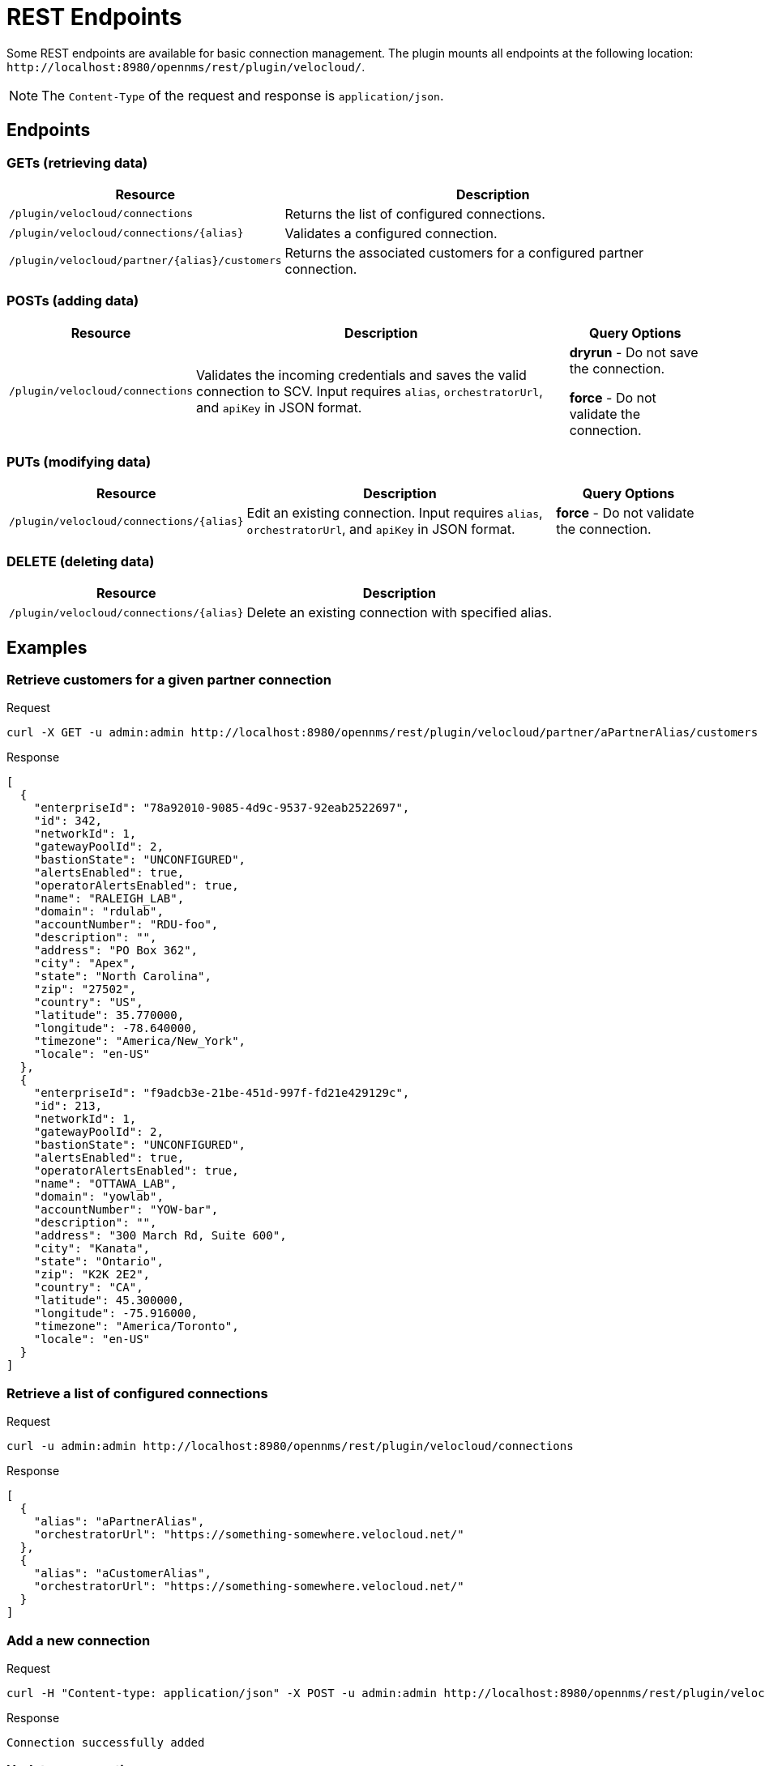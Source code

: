 = REST Endpoints
:imagesdir: ../assets/images

:description: Learn about the REST endpoints available for basic connection management in the OpenNMS Velocloud plugin.

Some REST endpoints are available for basic connection management.
The plugin mounts all endpoints at the following location: `\http://localhost:8980/opennms/rest/plugin/velocloud/`.

NOTE: The `Content-Type` of the request and response is `application/json`.

== Endpoints

=== GETs (retrieving data)
[options="header, autowidth" cols="1,2"]
|===
| Resource
| Description

| `/plugin/velocloud/connections`
| Returns the list of configured connections.

| `/plugin/velocloud/connections/\{alias}`
| Validates a configured connection.

| `/plugin/velocloud/partner/\{alias}/customers`
| Returns the associated customers for a configured partner connection.
|===

=== POSTs (adding data)
[options="header, autowidth" cols="1,2,2"]
|===
| Resource
| Description
| Query Options

| `/plugin/velocloud/connections`
| Validates the incoming credentials and saves the valid connection to SCV.
Input requires `alias`, `orchestratorUrl`, and `apiKey` in JSON format.
| *dryrun* - Do not save the connection.

*force* - Do not validate the connection.
|===

=== PUTs (modifying data)
[options="header, autowidth" cols="1,2,2"]
|===
| Resource
| Description
| Query Options

| `/plugin/velocloud/connections/\{alias}`
| Edit an existing connection.
Input requires `alias`, `orchestratorUrl`, and `apiKey` in JSON format.
| *force* - Do not validate the connection.
|===

=== DELETE (deleting data)
[options="header, autowidth" cols="1,2"]
|===
| Resource
| Description

| `/plugin/velocloud/connections/\{alias}`
| Delete an existing connection with specified alias.
|===

== Examples

=== Retrieve customers for a given partner connection

.Request
[source, console]
----
curl -X GET -u admin:admin http://localhost:8980/opennms/rest/plugin/velocloud/partner/aPartnerAlias/customers
----

.Response
[source, json]
----
[
  {
    "enterpriseId": "78a92010-9085-4d9c-9537-92eab2522697",
    "id": 342,
    "networkId": 1,
    "gatewayPoolId": 2,
    "bastionState": "UNCONFIGURED",
    "alertsEnabled": true,
    "operatorAlertsEnabled": true,
    "name": "RALEIGH_LAB",
    "domain": "rdulab",
    "accountNumber": "RDU-foo",
    "description": "",
    "address": "PO Box 362",
    "city": "Apex",
    "state": "North Carolina",
    "zip": "27502",
    "country": "US",
    "latitude": 35.770000,
    "longitude": -78.640000,
    "timezone": "America/New_York",
    "locale": "en-US"
  },
  {
    "enterpriseId": "f9adcb3e-21be-451d-997f-fd21e429129c",
    "id": 213,
    "networkId": 1,
    "gatewayPoolId": 2,
    "bastionState": "UNCONFIGURED",
    "alertsEnabled": true,
    "operatorAlertsEnabled": true,
    "name": "OTTAWA_LAB",
    "domain": "yowlab",
    "accountNumber": "YOW-bar",
    "description": "",
    "address": "300 March Rd, Suite 600",
    "city": "Kanata",
    "state": "Ontario",
    "zip": "K2K 2E2",
    "country": "CA",
    "latitude": 45.300000,
    "longitude": -75.916000,
    "timezone": "America/Toronto",
    "locale": "en-US"
  }
]
----

=== Retrieve a list of configured connections

.Request
[source, console]
----
curl -u admin:admin http://localhost:8980/opennms/rest/plugin/velocloud/connections
----

.Response
[source, json]
----
[
  {
    "alias": "aPartnerAlias",
    "orchestratorUrl": "https://something-somewhere.velocloud.net/"
  },
  {
    "alias": "aCustomerAlias",
    "orchestratorUrl": "https://something-somewhere.velocloud.net/"
  }
]
----

=== Add a new connection

.Request
[source, console]
----
curl -H "Content-type: application/json" -X POST -u admin:admin http://localhost:8980/opennms/rest/plugin/velocloud/connections --data '{"alias":"anotherAlias","orchestratorUrl":"https://something-somewhere.velocloud.net","apiKey":"juKdsndSJnsjsdH3KnedejS3kNk3mndsfks3.sad8asdkhasd8asdSDSDFhkasd8asdhasd7k32l32kKkjbsdNS01ZGRhNGRlNGU2N2IiLCJleHAiOjE2OTY1NDExODYwMDAsInV1aWQiOiJV1aWQiOiI0MDUwMDJiNS01YjQ4sInR5cCI6IkpXVCQ3OTYtOWRiOS03NmRhODUxMGMyYjEiLCJOjE2OTY1NDExODYwMDAsInV1aWQiOdsJdsSjkSDlJLJ"}'
----

.Response
[source, text]
----
Connection successfully added
----

=== Update a connection

.Request
[source, console]
----
curl -H "Content-type: application/json" -X PUT -u admin:admin http://localhost:8980/opennms/rest/plugin/velocloud/connections/anotherAlias --data '{"orchestratorUrl":"https://something-somewhere.velocloud.net","apiKey":"juKdsndSJnsjsdH3KnedejS3kNk3mndsfks3.sad8asdkhasd8asdSDSDFhkasd8asdhasd7k32l32kKkjbsdNS01ZGRhNGRlNGU2N2IiLCJleHAiOjE2OTY1NDExODYwMDAsInV1aWQiOiJV1aWQiOiI0MDUwMDJiNS01YjQ4sInR5cCI6IkpXVCQ3OTYtOWRiOS03NmRhODUxMGMyYjEiLCJOjE2OTY1NDExODYwMDAsInV1aWQiOdsJdsSjkSDlJLJ"}'
----

.Response
[source, text]
----
Connection successfully updated
----

=== Validate a configured connection

.Request
[source, console]
----
curl -X GET -u admin:admin http://localhost:8980/opennms/rest/plugin/velocloud/connections/anotherAlias
----

.Response
[source, json]
----
{
"alias": "anotherAlias",
"orchestratorUrl": "https://something-somewhere.velocloud.net",
"valid": true
}
----
